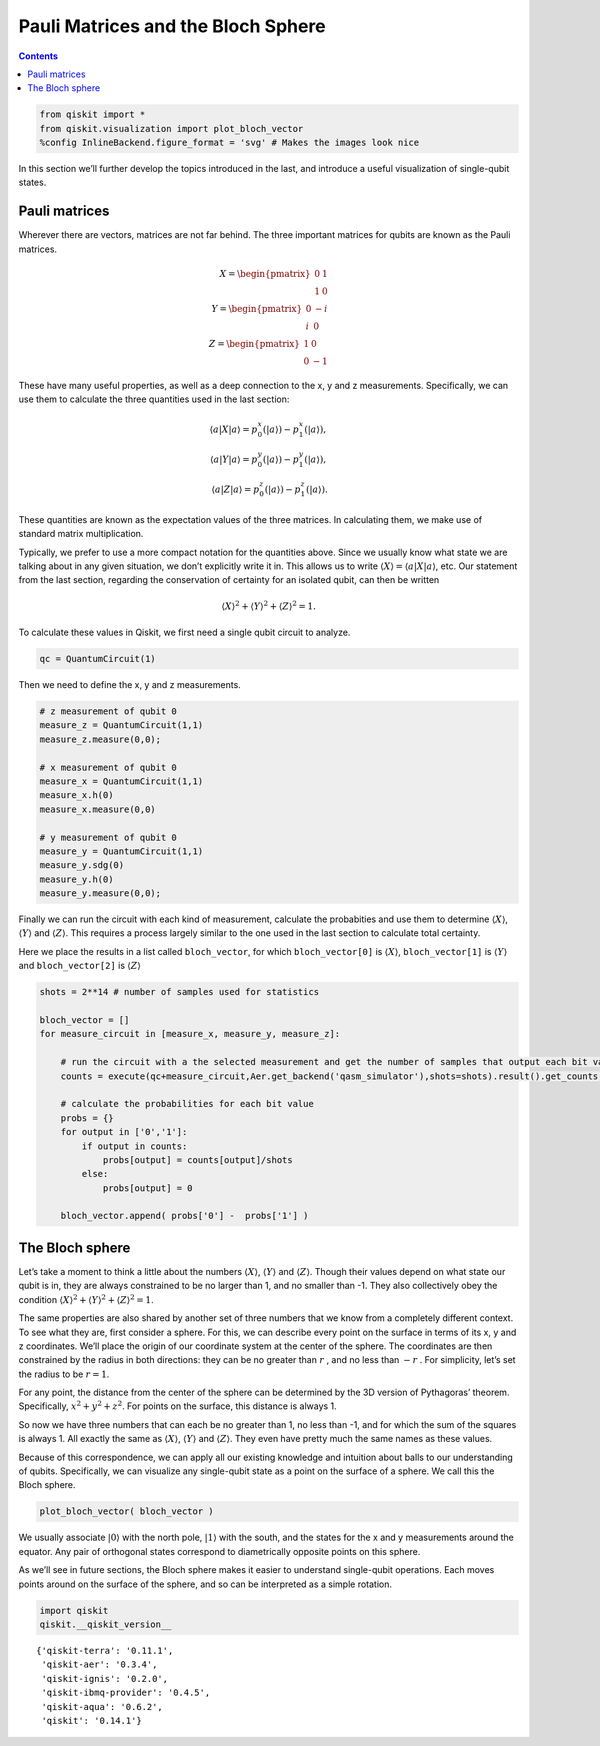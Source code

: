 Pauli Matrices and the Bloch Sphere
===================================
.. contents:: Contents
   :local:


.. code:: ipython3

    from qiskit import *
    from qiskit.visualization import plot_bloch_vector
    %config InlineBackend.figure_format = 'svg' # Makes the images look nice

In this section we’ll further develop the topics introduced in the last,
and introduce a useful visualization of single-qubit states.

Pauli matrices
~~~~~~~~~~~~~~

Wherever there are vectors, matrices are not far behind. The three
important matrices for qubits are known as the Pauli matrices.

.. math::


   X= \begin{pmatrix} 0&1 \\\\\\\\ 1&0 \end{pmatrix}\\\\\\\\
   Y= \begin{pmatrix} 0&-i \\\\\\\\ i&0 \end{pmatrix}\\\\\\\\
   Z= \begin{pmatrix} 1&0 \\\\\\\\ 0&-1 \end{pmatrix}

These have many useful properties, as well as a deep connection to the
x, y and z measurements. Specifically, we can use them to calculate the
three quantities used in the last section:

.. math::

   \langle a | X | a\rangle = p^x_0 (|a\rangle)-p^x_1(|a\rangle),\\\\
   \langle a | Y | a\rangle = p^y_0 (|a\rangle)-p^y_1(|a\rangle),\\\\
   \langle a | Z | a\rangle = p^z_0 (|a\rangle)-p^z_1(|a\rangle).

These quantities are known as the expectation values of the three
matrices. In calculating them, we make use of standard matrix
multiplication.

Typically, we prefer to use a more compact notation for the quantities
above. Since we usually know what state we are talking about in any
given situation, we don’t explicitly write it in. This allows us to
write :math:`\langle X \rangle = \langle a|X|a \rangle`, etc. Our
statement from the last section, regarding the conservation of certainty
for an isolated qubit, can then be written

.. math::


   \langle X \rangle^2 + \langle Y \rangle^2 + \langle Z \rangle^2 = 1.

To calculate these values in Qiskit, we first need a single qubit
circuit to analyze.

.. code:: ipython3

    qc = QuantumCircuit(1)

Then we need to define the x, y and z measurements.

.. code:: ipython3

    # z measurement of qubit 0
    measure_z = QuantumCircuit(1,1)
    measure_z.measure(0,0);
    
    # x measurement of qubit 0
    measure_x = QuantumCircuit(1,1)
    measure_x.h(0)
    measure_x.measure(0,0)
    
    # y measurement of qubit 0
    measure_y = QuantumCircuit(1,1)
    measure_y.sdg(0)
    measure_y.h(0)
    measure_y.measure(0,0);

Finally we can run the circuit with each kind of measurement, calculate
the probabities and use them to determine :math:`\langle X \rangle`,
:math:`\langle Y \rangle` and :math:`\langle Z \rangle`. This requires a
process largely similar to the one used in the last section to calculate
total certainty.

Here we place the results in a list called ``bloch_vector``, for which
``bloch_vector[0]`` is :math:`\langle X \rangle`, ``bloch_vector[1]`` is
:math:`\langle Y \rangle` and ``bloch_vector[2]`` is
:math:`\langle Z \rangle`

.. code:: ipython3

    shots = 2**14 # number of samples used for statistics
    
    bloch_vector = []
    for measure_circuit in [measure_x, measure_y, measure_z]:
        
        # run the circuit with a the selected measurement and get the number of samples that output each bit value
        counts = execute(qc+measure_circuit,Aer.get_backend('qasm_simulator'),shots=shots).result().get_counts()
    
        # calculate the probabilities for each bit value
        probs = {}
        for output in ['0','1']:
            if output in counts:
                probs[output] = counts[output]/shots
            else:
                probs[output] = 0
                
        bloch_vector.append( probs['0'] -  probs['1'] )

The Bloch sphere
~~~~~~~~~~~~~~~~

Let’s take a moment to think a little about the numbers
:math:`\langle X \rangle`, :math:`\langle Y \rangle` and
:math:`\langle Z \rangle`. Though their values depend on what state our
qubit is in, they are always constrained to be no larger than 1, and no
smaller than -1. They also collectively obey the condition
:math:`\langle X \rangle^2 + \langle Y \rangle^2 + \langle Z \rangle^2 = 1`.

The same properties are also shared by another set of three numbers that
we know from a completely different context. To see what they are, first
consider a sphere. For this, we can describe every point on the surface
in terms of its x, y and z coordinates. We’ll place the origin of our
coordinate system at the center of the sphere. The coordinates are then
constrained by the radius in both directions: they can be no greater
than :math:`r` , and no less than :math:`-r` . For simplicity, let’s set
the radius to be :math:`r=1`.

For any point, the distance from the center of the sphere can be
determined by the 3D version of Pythagoras’ theorem. Specifically,
:math:`x^2 + y^2 + z^2`. For points on the surface, this distance is
always 1.

So now we have three numbers that can each be no greater than 1, no less
than -1, and for which the sum of the squares is always 1. All exactly
the same as :math:`\langle X \rangle`, :math:`\langle Y \rangle` and
:math:`\langle Z \rangle`. They even have pretty much the same names as
these values.

Because of this correspondence, we can apply all our existing knowledge
and intuition about balls to our understanding of qubits. Specifically,
we can visualize any single-qubit state as a point on the surface of a
sphere. We call this the Bloch sphere.

.. code:: ipython3

    plot_bloch_vector( bloch_vector )




.. image:: pauli-matrices-bloch-sphere_files/pauli-matrices-bloch-sphere_13_0.svg



We usually associate :math:`|0\rangle` with the north pole,
:math:`|1\rangle` with the south, and the states for the x and y
measurements around the equator. Any pair of orthogonal states
correspond to diametrically opposite points on this sphere.

As we’ll see in future sections, the Bloch sphere makes it easier to
understand single-qubit operations. Each moves points around on the
surface of the sphere, and so can be interpreted as a simple rotation.

.. code:: ipython3

    import qiskit
    qiskit.__qiskit_version__




.. parsed-literal::

    {'qiskit-terra': '0.11.1',
     'qiskit-aer': '0.3.4',
     'qiskit-ignis': '0.2.0',
     'qiskit-ibmq-provider': '0.4.5',
     'qiskit-aqua': '0.6.2',
     'qiskit': '0.14.1'}


